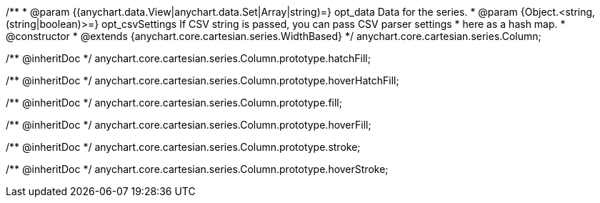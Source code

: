 /**
 * @param {(anychart.data.View|anychart.data.Set|Array|string)=} opt_data Data for the series.
 * @param {Object.<string, (string|boolean)>=} opt_csvSettings If CSV string is passed, you can pass CSV parser settings
 *    here as a hash map.
 * @constructor
 * @extends {anychart.core.cartesian.series.WidthBased}
 */
anychart.core.cartesian.series.Column;

/** @inheritDoc */
anychart.core.cartesian.series.Column.prototype.hatchFill;

/** @inheritDoc */
anychart.core.cartesian.series.Column.prototype.hoverHatchFill;

/** @inheritDoc */
anychart.core.cartesian.series.Column.prototype.fill;

/** @inheritDoc */
anychart.core.cartesian.series.Column.prototype.hoverFill;

/** @inheritDoc */
anychart.core.cartesian.series.Column.prototype.stroke;

/** @inheritDoc */
anychart.core.cartesian.series.Column.prototype.hoverStroke;

